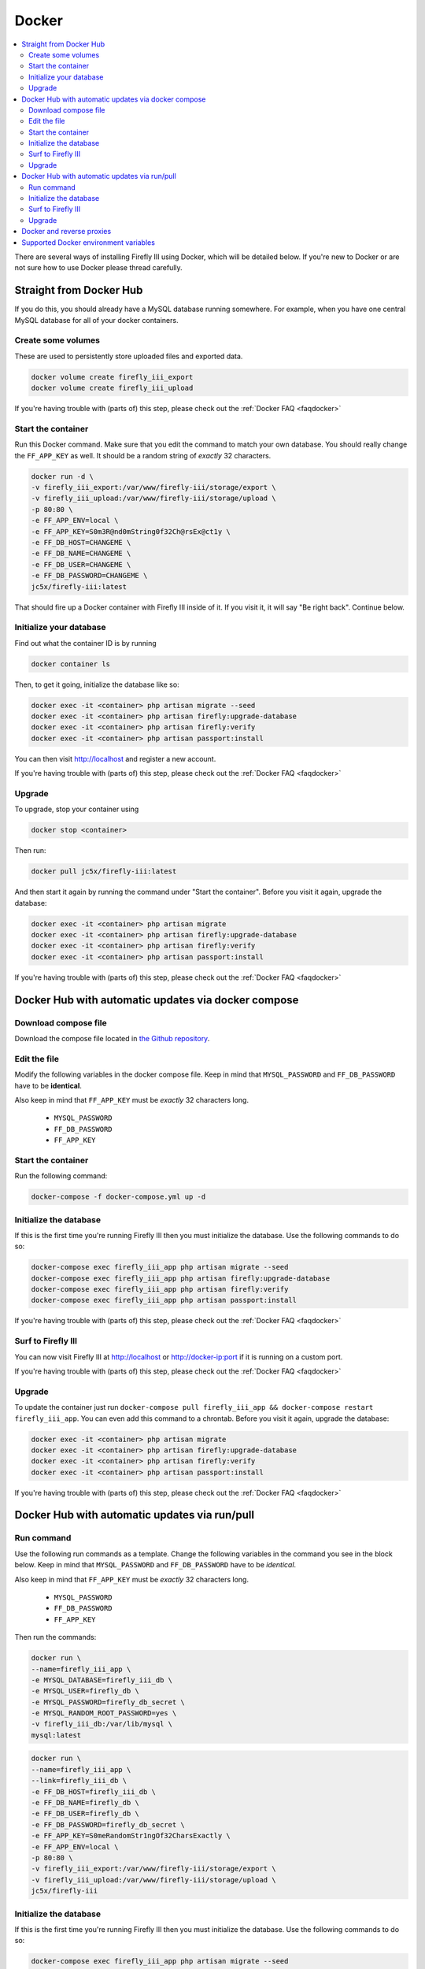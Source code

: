 .. _installdocker:

======
Docker
======

.. contents::
   :local:

There are several ways of installing Firefly III using Docker, which will be detailed below. If you're new to Docker or are not sure how to use Docker please thread carefully.

Straight from Docker Hub
------------------------
If you do this, you should already have a MySQL database running somewhere. For example, when you have one central MySQL database for all of your docker containers.

Create some volumes
~~~~~~~~~~~~~~~~~~~

These are used to persistently store uploaded files and exported data.

.. code-block:: bash

   docker volume create firefly_iii_export
   docker volume create firefly_iii_upload

If you're having trouble with (parts of) this step, please check out the :ref:`Docker FAQ <faqdocker>`

Start the container
~~~~~~~~~~~~~~~~~~~

Run this Docker command. Make sure that you edit the command to match your own database. You should really change the ``FF_APP_KEY`` as well. It should be a random string of *exactly* 32 characters.

.. code-block:: bash

   docker run -d \
   -v firefly_iii_export:/var/www/firefly-iii/storage/export \
   -v firefly_iii_upload:/var/www/firefly-iii/storage/upload \ 
   -p 80:80 \
   -e FF_APP_ENV=local \
   -e FF_APP_KEY=S0m3R@nd0mString0f32Ch@rsEx@ct1y \
   -e FF_DB_HOST=CHANGEME \
   -e FF_DB_NAME=CHANGEME \
   -e FF_DB_USER=CHANGEME \
   -e FF_DB_PASSWORD=CHANGEME \
   jc5x/firefly-iii:latest

That should fire up a Docker container with Firefly III inside of it. If you visit it, it will say "Be right back". Continue below.

Initialize your database
~~~~~~~~~~~~~~~~~~~~~~~~

Find out what the container ID is by running 

.. code-block:: bash

   docker container ls


Then, to get it going, initialize the database like so:

.. code-block:: bash

   docker exec -it <container> php artisan migrate --seed
   docker exec -it <container> php artisan firefly:upgrade-database
   docker exec -it <container> php artisan firefly:verify
   docker exec -it <container> php artisan passport:install

You can then visit `http://localhost <http://localhost>`_ and register a new account.

If you're having trouble with (parts of) this step, please check out the :ref:`Docker FAQ <faqdocker>`

Upgrade
~~~~~~~

To upgrade, stop your container using 

.. code-block:: bash

   docker stop <container>

Then run:

.. code-block:: bash

   docker pull jc5x/firefly-iii:latest

And then start it again by running the command under "Start the container". Before you visit it again, upgrade the database:

.. code-block:: bash

   docker exec -it <container> php artisan migrate
   docker exec -it <container> php artisan firefly:upgrade-database
   docker exec -it <container> php artisan firefly:verify
   docker exec -it <container> php artisan passport:install

If you're having trouble with (parts of) this step, please check out the :ref:`Docker FAQ <faqdocker>`

Docker Hub with automatic updates via docker compose
----------------------------------------------------

Download compose file
~~~~~~~~~~~~~~~~~~~~~

Download the compose file located in `the Github repository <https://github.com/firefly-iii/firefly-iii/blob/master/docker-compose.yml>`_.

Edit the file
~~~~~~~~~~~~~

Modify the following variables in the docker compose file. Keep in mind that ``MYSQL_PASSWORD`` and ``FF_DB_PASSWORD`` have to be **identical**.

Also keep in mind that ``FF_APP_KEY`` must be *exactly* 32 characters long.

 * ``MYSQL_PASSWORD``
 * ``FF_DB_PASSWORD``
 * ``FF_APP_KEY``

Start the container
~~~~~~~~~~~~~~~~~~~

Run the following command:

.. code-block:: bash
   
   docker-compose -f docker-compose.yml up -d

Initialize the database
~~~~~~~~~~~~~~~~~~~~~~~

If this is the first time you're running Firefly III then you must initialize the database. Use the following commands to do so:

.. code-block:: bash

   docker-compose exec firefly_iii_app php artisan migrate --seed
   docker-compose exec firefly_iii_app php artisan firefly:upgrade-database
   docker-compose exec firefly_iii_app php artisan firefly:verify
   docker-compose exec firefly_iii_app php artisan passport:install

If you're having trouble with (parts of) this step, please check out the :ref:`Docker FAQ <faqdocker>`

Surf to Firefly III
~~~~~~~~~~~~~~~~~~~

You can now visit Firefly III at `http://localhost <http://localhost>`_ or `http://docker-ip:port <http://docker-ip:port>`_ if it is running on a custom port.

If you're having trouble with (parts of) this step, please check out the :ref:`Docker FAQ <faqdocker>`

Upgrade
~~~~~~~

To update the container just run ``docker-compose pull firefly_iii_app && docker-compose restart firefly_iii_app``. You can even add this command to a chrontab. Before you visit it again, upgrade the database:

.. code-block:: bash

   docker exec -it <container> php artisan migrate
   docker exec -it <container> php artisan firefly:upgrade-database
   docker exec -it <container> php artisan firefly:verify
   docker exec -it <container> php artisan passport:install

If you're having trouble with (parts of) this step, please check out the :ref:`Docker FAQ <faqdocker>`

Docker Hub with automatic updates via run/pull
----------------------------------------------

Run command
~~~~~~~~~~~

Use the following run commands as a template. Change the following variables in the command you see in the block below. Keep in mind that ``MYSQL_PASSWORD`` and ``FF_DB_PASSWORD`` have to be *identical*.

Also keep in mind that ``FF_APP_KEY`` must be *exactly* 32 characters long.

 * ``MYSQL_PASSWORD``
 * ``FF_DB_PASSWORD``
 * ``FF_APP_KEY``

Then run the commands:

.. code-block:: bash

   docker run \
   --name=firefly_iii_app \
   -e MYSQL_DATABASE=firefly_iii_db \
   -e MYSQL_USER=firefly_db \
   -e MYSQL_PASSWORD=firefly_db_secret \
   -e MYSQL_RANDOM_ROOT_PASSWORD=yes \
   -v firefly_iii_db:/var/lib/mysql \
   mysql:latest

.. code-block:: bash
   
   docker run \
   --name=firefly_iii_app \
   --link=firefly_iii_db \
   -e FF_DB_HOST=firefly_iii_db \
   -e FF_DB_NAME=firefly_db \ 
   -e FF_DB_USER=firefly_db \
   -e FF_DB_PASSWORD=firefly_db_secret \ 
   -e FF_APP_KEY=S0meRandomStr1ngOf32CharsExactly \
   -e FF_APP_ENV=local \ 
   -p 80:80 \
   -v firefly_iii_export:/var/www/firefly-iii/storage/export \
   -v firefly_iii_upload:/var/www/firefly-iii/storage/upload \
   jc5x/firefly-iii

Initialize the database
~~~~~~~~~~~~~~~~~~~~~~~

If this is the first time you're running Firefly III then you must initialize the database. Use the following commands to do so:

.. code-block:: bash
   
   docker-compose exec firefly_iii_app php artisan migrate --seed
   docker-compose exec firefly_iii_app php artisan firefly:upgrade-database
   docker-compose exec firefly_iii_app php artisan firefly:verify
   docker-compose exec firefly_iii_app php artisan passport:install

Surf to Firefly III
~~~~~~~~~~~~~~~~~~~

You can now visit Firefly III at ``http://localhost`` or ``http://docker-ip:port`` if it is running on a custom port.

Upgrade
~~~~~~~

To update the container just run ``docker stop firefly_iii_app && docker pull jc5x/firefly-iii && docker start firefly_iii_app``. You can even add this command to a chrontab. Before you visit it again, upgrade the database:

.. code-block:: bash

   docker exec -it <container> php artisan migrate
   docker exec -it <container> php artisan firefly:upgrade-database
   docker exec -it <container> php artisan firefly:verify
   docker exec -it <container> php artisan passport:install

If you're having trouble with (parts of) this step, please check out the :ref:`Docker FAQ <faqdocker>`

Docker and reverse proxies
--------------------------

In the ``.env`` file you will find a variable called ``TRUSTED_PROXIES`` which must be set to either the reverse proxy machine or simply ``**``. Set ``APP_URL`` to the URL you wish Firefly III to be on (ie. the proxy). For example:

.. code-block:: bash

   # ...
   APP_URL=https://firefly.example.com
   TRUSTED_PROXIES=**
   # ...

On the command line, this would be:

.. code-block:: bash

   -e FF_DB_HOST=mysql
   -e FF_DB_NAME=firefly
   -e FF_DB_USER=firefly
   -e FF_DB_PASSWORD=somepw
   -e FF_APP_KEY=some-secret-string
   -e FF_APP_ENV=local
   -e APP_URL=https://firefly.example.com
   -e TRUSTED_PROXIES=**

If you wish to enable SSL as well, Firefly III (or rather Laravel) respects the HTTP header `X-Forwarded-Proto`. Add this to your vhost file:

.. code-block:: bash
   
   RequestHeader set X-Forwarded-Proto "https"

If you're having trouble with (parts of) this step, please check out the :ref:`Docker FAQ <faqdocker>`


Supported Docker environment variables
--------------------------------------

There are many environment variables that you can set in Firefly III. Just check out the `default docker env file <https://github.com/firefly-iii/firefly-iii/blob/master/.env.docker>`_ that lists them all. Each value within ${BRACKETS} can be replaced on the command line.


